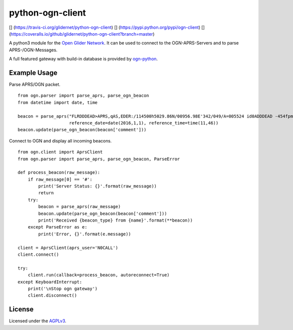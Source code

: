 python-ogn-client
=================

[|Build Status|] (https://travis-ci.org/glidernet/python-ogn-client)
[|PyPi Version|] (https://pypi.python.org/pypi/ogn-client) [|Coverage
Status|]
(https://coveralls.io/github/glidernet/python-ogn-client?branch=master)

A python3 module for the `Open Glider
Network <http://wiki.glidernet.org/>`__. It can be used to connect to
the OGN-APRS-Servers and to parse APRS-/OGN-Messages.

A full featured gateway with build-in database is provided by
`ogn-python <https://github.com/glidernet/ogn-python>`__.

Example Usage
-------------

Parse APRS/OGN packet.

::

    from ogn.parser import parse_aprs, parse_ogn_beacon
    from datetime import date, time

    beacon = parse_aprs("FLRDDDEAD>APRS,qAS,EDER:/114500h5029.86N/00956.98E'342/049/A=005524 id0ADDDEAD -454fpm -1.1rot 8.8dB 0e +51.2kHz gps4x5",
                        reference_date=date(2016,1,1), reference_time=time(11,46))
    beacon.update(parse_ogn_beacon(beacon['comment']))

Connect to OGN and display all incoming beacons.

::

    from ogn.client import AprsClient
    from ogn.parser import parse_aprs, parse_ogn_beacon, ParseError

    def process_beacon(raw_message):
        if raw_message[0] == '#':
            print('Server Status: {}'.format(raw_message))
            return
        try:
            beacon = parse_aprs(raw_message)
            beacon.update(parse_ogn_beacon(beacon['comment']))
            print('Received {beacon_type} from {name}'.format(**beacon))
        except ParseError as e:
            print('Error, {}'.format(e.message))

    client = AprsClient(aprs_user='N0CALL')
    client.connect()

    try:
        client.run(callback=process_beacon, autoreconnect=True)
    except KeyboardInterrupt:
        print('\nStop ogn gateway')
        client.disconnect()

License
-------

Licensed under the `AGPLv3 <LICENSE>`__.

.. |Build Status| image:: https://travis-ci.org/glidernet/python-ogn-client.svg?branch=master
.. |PyPi Version| image:: https://img.shields.io/pypi/v/ogn-client.svg
.. |Coverage Status| image:: https://coveralls.io/repos/github/glidernet/python-ogn-client/badge.svg?branch=master

